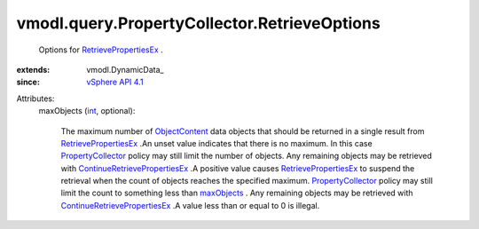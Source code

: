 
vmodl.query.PropertyCollector.RetrieveOptions
=============================================
  Options for `RetrievePropertiesEx <vmodl/query/PropertyCollector.rst#retrievePropertiesEx>`_ .
:extends: vmodl.DynamicData_
:since: `vSphere API 4.1 <vim/version.rst#vmodlqueryversionversion3>`_

Attributes:
    maxObjects (`int <https://docs.python.org/2/library/stdtypes.html>`_, optional):

       The maximum number of `ObjectContent <vmodl/query/PropertyCollector/ObjectContent.rst>`_ data objects that should be returned in a single result from `RetrievePropertiesEx <vmodl/query/PropertyCollector.rst#retrievePropertiesEx>`_ .An unset value indicates that there is no maximum. In this case `PropertyCollector <vmodl/query/PropertyCollector.rst>`_ policy may still limit the number of objects. Any remaining objects may be retrieved with `ContinueRetrievePropertiesEx <vmodl/query/PropertyCollector.rst#continueRetrievePropertiesEx>`_ .A positive value causes `RetrievePropertiesEx <vmodl/query/PropertyCollector.rst#retrievePropertiesEx>`_ to suspend the retrieval when the count of objects reaches the specified maximum. `PropertyCollector <vmodl/query/PropertyCollector.rst>`_ policy may still limit the count to something less than `maxObjects <vmodl/query/PropertyCollector/RetrieveOptions.rst#maxObjects>`_ . Any remaining objects may be retrieved with `ContinueRetrievePropertiesEx <vmodl/query/PropertyCollector.rst#continueRetrievePropertiesEx>`_ .A value less than or equal to 0 is illegal.
